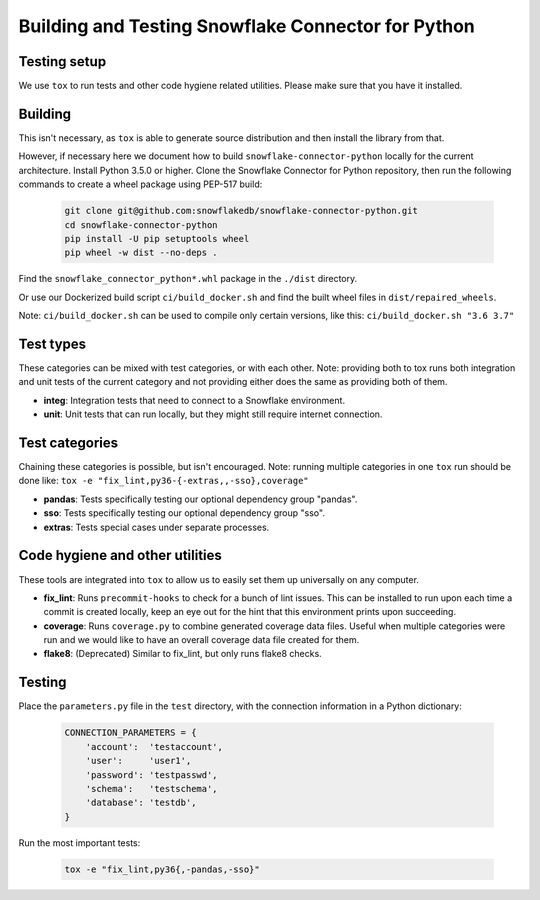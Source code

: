 Building and Testing Snowflake Connector for Python
********************************************************************************

Testing setup
================================================================================

We use ``tox`` to run tests and other code hygiene related utilities.
Please make sure that you have it installed.

Building
================================================================================

This isn't necessary, as ``tox`` is able to generate source distribution and then install
the library from that.

However, if necessary here we document how to build ``snowflake-connector-python`` locally for the current architecture.
Install Python 3.5.0 or higher. Clone the Snowflake Connector for Python repository, then run the following commands
to create a wheel package using PEP-517 build:

    .. code-block:: bash

        git clone git@github.com:snowflakedb/snowflake-connector-python.git
        cd snowflake-connector-python
        pip install -U pip setuptools wheel
        pip wheel -w dist --no-deps .

Find the ``snowflake_connector_python*.whl`` package in the ``./dist`` directory.

Or use our Dockerized build script ``ci/build_docker.sh`` and find the built wheel files in ``dist/repaired_wheels``.

Note: ``ci/build_docker.sh`` can be used to compile only certain versions, like this: ``ci/build_docker.sh "3.6 3.7"``

Test types
================================================================================
These categories can be mixed with test categories, or with each other.
Note: providing both to tox runs both integration and unit tests of the current category and not providing
either does the same as providing both of them.

* **integ**: Integration tests that need to connect to a Snowflake environment.
* **unit**: Unit tests that can run locally, but they might still require internet connection.

Test categories
================================================================================
Chaining these categories is possible, but isn't encouraged.
Note: running multiple categories in one ``tox`` run should be done like:
``tox -e "fix_lint,py36-{-extras,,-sso},coverage"``

* **pandas**: Tests specifically testing our optional dependency group "pandas".
* **sso**: Tests specifically testing our optional dependency group "sso".
* **extras**: Tests special cases under separate processes.

Code hygiene and other utilities
================================================================================
These tools are integrated into ``tox`` to allow us to easily set them up universally on any computer.

* **fix_lint**: Runs ``precommit-hooks`` to check for a bunch of lint issues. This can be installed to run upon each
  time a commit is created locally, keep an eye out for the hint that this environment prints upon succeeding.
* **coverage**: Runs ``coverage.py`` to combine generated coverage data files. Useful when multiple categories were run
  and we would like to have an overall coverage data file created for them.
* **flake8**: (Deprecated) Similar to fix_lint, but only runs flake8 checks.

Testing
================================================================================

Place the ``parameters.py`` file in the ``test`` directory, with the connection information in a Python dictionary:

    .. code-block:: python

        CONNECTION_PARAMETERS = {
            'account':  'testaccount',
            'user':     'user1',
            'password': 'testpasswd',
            'schema':   'testschema',
            'database': 'testdb',
        }

Run the most important tests:

    .. code-block:: bash

        tox -e "fix_lint,py36{,-pandas,-sso}"
